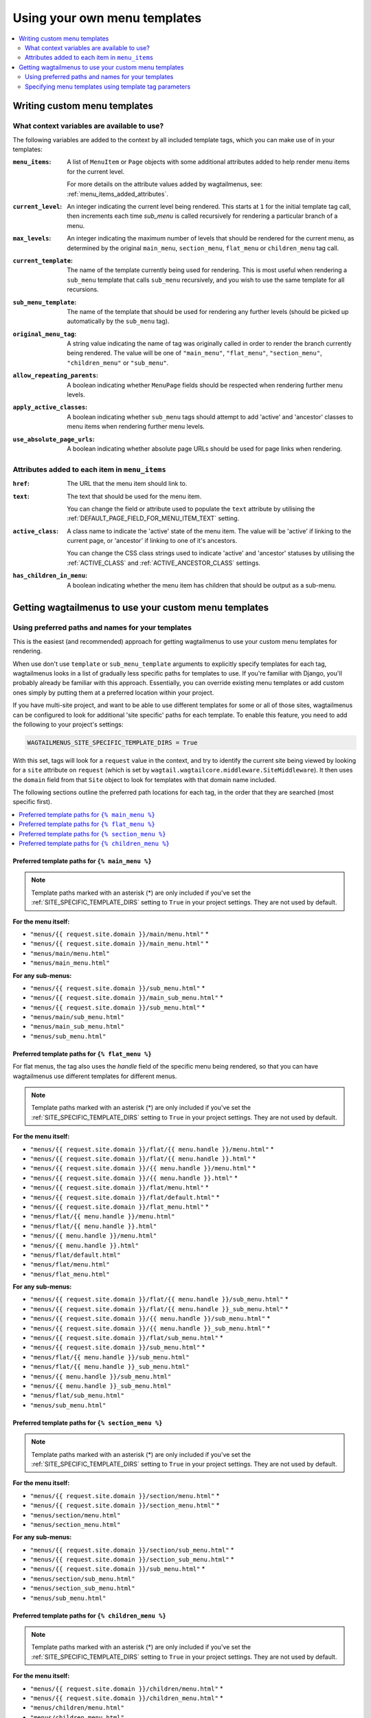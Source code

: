 
.. _custom_templates:

=============================
Using your own menu templates
=============================

.. contents::
    :local:
    :depth: 2


Writing custom menu templates
=============================

.. _template_context_variables:

What context variables are available to use?
--------------------------------------------

The following variables are added to the context by all included template tags, which you can make use of in your templates:

:``menu_items``: 
    A list of ``MenuItem`` or ``Page`` objects with some additional attributes
    added to help render menu items for the current level. 

    For more details on the attribute values added by wagtailmenus, see:
    :ref:`menu_items_added_attributes`.

:``current_level``: 
    An integer indicating the current level being rendered. This starts at
    ``1`` for the initial template tag call, then increments each time 
    `sub_menu` is called recursively for rendering a particular branch of a
    menu. 

:``max_levels``: 
    An integer indicating the maximum number of levels that should be rendered
    for the current menu, as determined by the original ``main_menu``,
    ``section_menu``, ``flat_menu`` or ``children_menu`` tag call.

:``current_template``: 
    The name of the template currently being used for rendering. This is most 
    useful when rendering a ``sub_menu`` template that calls ``sub_menu`` 
    recursively, and you wish to use the same template for all recursions.

:``sub_menu_template``: 
    The name of the template that should be used for rendering any further 
    levels (should be picked up automatically by the ``sub_menu`` tag).

:``original_menu_tag``: 
    A string value indicating the name of tag was originally called in order to
    render the branch currently being rendered. The value will be one of 
    ``"main_menu"``, ``"flat_menu"``, ``"section_menu"``, ``"children_menu"``
    or ``"sub_menu"``.

:``allow_repeating_parents``: 
    A boolean indicating whether ``MenuPage`` fields should be respected when
    rendering further menu levels.

:``apply_active_classes``: 
    A boolean indicating whether ``sub_menu`` 
    tags should attempt to add  'active' and 'ancestor' classes to menu items
    when rendering further menu levels.

:``use_absolute_page_urls``: 
    A boolean indicating whether absolute page URLs should be used for page
    links when rendering.


.. _menu_items_added_attributes:

Attributes added to each item in ``menu_items`` 
-----------------------------------------------

:``href``: 
    The URL that the menu item should link to.

:``text``:
    The text that should be used for the menu item.

    You can change the field or attribute used to populate the ``text``
    attribute by utilising the :ref:`DEFAULT_PAGE_FIELD_FOR_MENU_ITEM_TEXT`
    setting.

:``active_class``: 
    A class name to indicate the 'active' state of the menu item. The value
    will be 'active' if linking to the current page, or 'ancestor' if linking
    to one of it's ancestors.

    You can change the CSS class strings used to indicate 'active' and 
    'ancestor' statuses by utilising the :ref:`ACTIVE_CLASS` and
    :ref:`ACTIVE_ANCESTOR_CLASS` settings.

:``has_children_in_menu``: 
    A boolean indicating whether the menu item has children that should be
    output as a sub-menu.


Getting wagtailmenus to use your custom menu templates
======================================================


.. _custom_templates_auto:

Using preferred paths and names for your templates 
--------------------------------------------------

This is the easiest (and recommended) approach for getting wagtailmenus to use your custom menu templates for rendering.

When use don't use ``template`` or ``sub_menu_template`` arguments to explicitly specify templates for each tag, wagtailmenus looks in a list of gradually less specific paths for templates to use. If you're familiar with Django, you'll probably already be familiar with this approach. Essentially, you can override existing menu templates or add custom ones simply by putting them at a preferred location within your project.

If you have multi-site project, and want to be able to use different templates for some or all of those sites, wagtailmenus can be configured to look for additional 'site specific' paths for each template. To enable this feature, you need to add the following to your project's settings:

.. code-block:: python

    WAGTAILMENUS_SITE_SPECIFIC_TEMPLATE_DIRS = True

With this set, tags will look for a ``request`` value in the context, and try to identify the current site being viewed by looking for a ``site`` attribute on ``request`` (which is set by ``wagtail.wagtailcore.middleware.SiteMiddleware``). It then uses the ``domain`` field from that ``Site`` object to look for templates with that domain name included.

The following sections outline the preferred path locations for each tag, in the order that they are searched (most specific first).

.. contents::
    :local:
    :depth: 1


.. _custom_templates_main_menu:

Preferred template paths for ``{% main_menu %}``
~~~~~~~~~~~~~~~~~~~~~~~~~~~~~~~~~~~~~~~~~~~~~~~~

.. NOTE::
    Template paths marked with an asterisk (*) are only included if you've set the :ref:`SITE_SPECIFIC_TEMPLATE_DIRS` setting to ``True`` in your project settings. They are not used by default.

**For the menu itself:**

- ``"menus/{{ request.site.domain }}/main/menu.html"`` *
- ``"menus/{{ request.site.domain }}/main_menu.html"`` *
- ``"menus/main/menu.html"``
- ``"menus/main_menu.html"``

**For any sub-menus:**

- ``"menus/{{ request.site.domain }}/sub_menu.html"`` *
- ``"menus/{{ request.site.domain }}/main_sub_menu.html"`` *
- ``"menus/{{ request.site.domain }}/sub_menu.html"`` *
- ``"menus/main/sub_menu.html"``
- ``"menus/main_sub_menu.html"``
- ``"menus/sub_menu.html"``


.. _custom_templates_flat_menu:

Preferred template paths for ``{% flat_menu %}`` 
~~~~~~~~~~~~~~~~~~~~~~~~~~~~~~~~~~~~~~~~~~~~~~~~

For flat menus, the tag also uses the `handle` field of the specific menu being rendered, so that you can have wagtailmenus use different templates for different menus.

.. NOTE::
    Template paths marked with an asterisk (*) are only included if you've set the :ref:`SITE_SPECIFIC_TEMPLATE_DIRS` setting to ``True`` in your project settings. They are not used by default.

**For the menu itself:**

- ``"menus/{{ request.site.domain }}/flat/{{ menu.handle }}/menu.html"`` *
- ``"menus/{{ request.site.domain }}/flat/{{ menu.handle }}.html"`` *
- ``"menus/{{ request.site.domain }}/{{ menu.handle }}/menu.html"`` *
- ``"menus/{{ request.site.domain }}/{{ menu.handle }}.html"`` *
- ``"menus/{{ request.site.domain }}/flat/menu.html"`` *
- ``"menus/{{ request.site.domain }}/flat/default.html"`` *
- ``"menus/{{ request.site.domain }}/flat_menu.html"`` *
- ``"menus/flat/{{ menu.handle }}/menu.html"``
- ``"menus/flat/{{ menu.handle }}.html"``
- ``"menus/{{ menu.handle }}/menu.html"``
- ``"menus/{{ menu.handle }}.html"``
- ``"menus/flat/default.html"``
- ``"menus/flat/menu.html"``
- ``"menus/flat_menu.html"``

**For any sub-menus:**

- ``"menus/{{ request.site.domain }}/flat/{{ menu.handle }}/sub_menu.html"`` *
- ``"menus/{{ request.site.domain }}/flat/{{ menu.handle }}_sub_menu.html"`` *
- ``"menus/{{ request.site.domain }}/{{ menu.handle }}/sub_menu.html"`` *
- ``"menus/{{ request.site.domain }}/{{ menu.handle }}_sub_menu.html"`` *
- ``"menus/{{ request.site.domain }}/flat/sub_menu.html"`` *
- ``"menus/{{ request.site.domain }}/sub_menu.html"`` *
- ``"menus/flat/{{ menu.handle }}/sub_menu.html"``
- ``"menus/flat/{{ menu.handle }}_sub_menu.html"``
- ``"menus/{{ menu.handle }}/sub_menu.html"``
- ``"menus/{{ menu.handle }}_sub_menu.html"``
- ``"menus/flat/sub_menu.html"``
- ``"menus/sub_menu.html"``


.. _custom_templates_section_menu:

Preferred template paths for ``{% section_menu %}`` 
~~~~~~~~~~~~~~~~~~~~~~~~~~~~~~~~~~~~~~~~~~~~~~~~~~~

.. NOTE::
    Template paths marked with an asterisk (*) are only included if you've set the :ref:`SITE_SPECIFIC_TEMPLATE_DIRS` setting to ``True`` in your project settings. They are not used by default.

**For the menu itself:**

- ``"menus/{{ request.site.domain }}/section/menu.html"`` *
- ``"menus/{{ request.site.domain }}/section_menu.html"`` *
- ``"menus/section/menu.html"``
- ``"menus/section_menu.html"``

**For any sub-menus:**

- ``"menus/{{ request.site.domain }}/section/sub_menu.html"`` *
- ``"menus/{{ request.site.domain }}/section_sub_menu.html"`` *
- ``"menus/{{ request.site.domain }}/sub_menu.html"`` *
- ``"menus/section/sub_menu.html"``
- ``"menus/section_sub_menu.html"``
- ``"menus/sub_menu.html"``


.. _custom_templates_children_menu:

Preferred template paths for ``{% children_menu %}`` 
~~~~~~~~~~~~~~~~~~~~~~~~~~~~~~~~~~~~~~~~~~~~~~~~~~~~

.. NOTE::
    Template paths marked with an asterisk (*) are only included if you've set the :ref:`SITE_SPECIFIC_TEMPLATE_DIRS` setting to ``True`` in your project settings. They are not used by default.

**For the menu itself:**

- ``"menus/{{ request.site.domain }}/children/menu.html"`` *
- ``"menus/{{ request.site.domain }}/children_menu.html"`` *
- ``"menus/children/menu.html"``
- ``"menus/children_menu.html"``

**For any sub-menus:**

- ``"menus/{{ request.site.domain }}/children/sub_menu.html"`` *
- ``"menus/{{ request.site.domain }}/children_sub_menu.html"`` *
- ``"menus/{{ request.site.domain }}/sub_menu.html"`` *
- ``"menus/children/sub_menu.html"``
- ``"menus/children_sub_menu.html"``
- ``"menus/sub_menu.html"``


.. _custom_templates_specify:

Specifying menu templates using template tag parameters
-------------------------------------------------------

All template tags included in wagtailmenus support ``template`` and ``sub_menu_template`` arguments to allow you to explicitly override the templates used during rendering. 

For example, if you had created the following templates in your project's root 'templates' directory:

- ``"templates/custom_menus/main_menu.html"``
- ``"templates/custom_menus/main_menu_sub_menu.html"``

You could make :ref:`main_menu` use those templates for rendering by specifying them in your template, like so:

.. code-block:: html

    {% main_menu max_levels=2 template="custom_menus/main_menu.html" sub_menu_template="templates/custom_menus/main_menu_sub_menu.html" %}

Or you could just override one or the other (you don't have to override both). e.g:

.. code-block:: html

    {# Just override the template for the top-level #}
    {% main_menu max_levels=2 template="custom_menus/main_menu.html" %}

    {# Just override the template used for sub-menus #}
    {% main_menu max_levels=2 sub_menu_template="custom_menus/main_menu.html" %}

